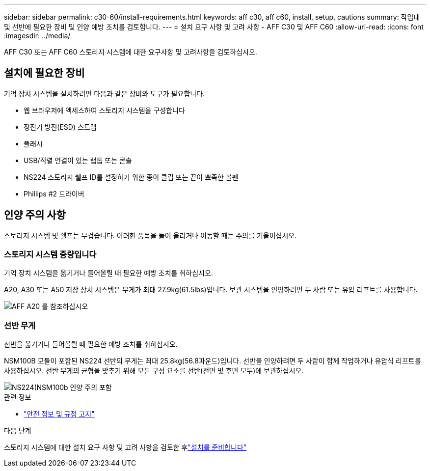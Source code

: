 ---
sidebar: sidebar 
permalink: c30-60/install-requirements.html 
keywords: aff c30, aff c60, install, setup, cautions 
summary: 작업대 및 선반에 필요한 장비 및 인양 예방 조치를 검토합니다. 
---
= 설치 요구 사항 및 고려 사항 - AFF C30 및 AFF C60
:allow-uri-read: 
:icons: font
:imagesdir: ../media/


[role="lead"]
AFF C30 또는 AFF C60 스토리지 시스템에 대한 요구사항 및 고려사항을 검토하십시오.



== 설치에 필요한 장비

기억 장치 시스템을 설치하려면 다음과 같은 장비와 도구가 필요합니다.

* 웹 브라우저에 액세스하여 스토리지 시스템을 구성합니다
* 정전기 방전(ESD) 스트랩
* 플래시
* USB/직렬 연결이 있는 랩톱 또는 콘솔
* NS224 스토리지 쉘프 ID를 설정하기 위한 종이 클립 또는 끝이 뾰족한 볼펜
* Phillips #2 드라이버




== 인양 주의 사항

스토리지 시스템 및 쉘프는 무겁습니다. 이러한 품목을 들어 올리거나 이동할 때는 주의를 기울이십시오.



=== 스토리지 시스템 중량입니다

기억 장치 시스템을 옮기거나 들어올릴 때 필요한 예방 조치를 취하십시오.

A20, A30 또는 A50 저장 장치 시스템은 무게가 최대 27.9kg(61.5lbs)입니다. 보관 시스템을 인양하려면 두 사람 또는 유압 리프트를 사용합니다.

image::../media/drw_g_lifting_weight_ieops-1831.svg[AFF A20 를 참조하십시오,A30,or an A50 weight caution icon]



=== 선반 무게

선반을 옮기거나 들어올릴 때 필요한 예방 조치를 취하십시오.

NSM100B 모듈이 포함된 NS224 선반의 무게는 최대 25.8kg(56.8파운드)입니다. 선반을 인양하려면 두 사람이 함께 작업하거나 유압식 리프트를 사용하십시오. 선반 무게의 균형을 맞추기 위해 모든 구성 요소를 선반(전면 및 후면 모두)에 보관하십시오.

image::../media/drw_ns224_nsm100b_lifting_weight_ieops-1832.svg[NS224(NSM100b 인양 주의 포함]

.관련 정보
* https://library.netapp.com/ecm/ecm_download_file/ECMP12475945["안전 정보 및 규정 고지"^]


.다음 단계
스토리지 시스템에 대한 설치 요구 사항 및 고려 사항을 검토한 후link:install-prepare.html["설치를 준비합니다"]
